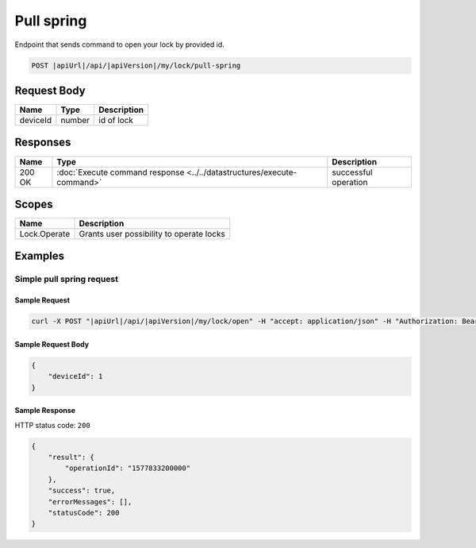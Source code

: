 Pull spring 
=========================

Endpoint that sends command to open your lock by provided id.

.. code-block:: sh

    POST |apiUrl|/api/|apiVersion|/my/lock/pull-spring

Request Body
-------------

+------------------------+-----------+--------------------------------------------------+
| Name                   | Type      | Description                                      |
+========================+===========+==================================================+
| deviceId               | number    | id of lock                                       |
+------------------------+-----------+--------------------------------------------------+

Responses 
-------------

+------------------------+-----------------------------------------------------------------------+-----------------------------------------------------------+
| Name                   | Type                                                                  | Description                                               |
+========================+=======================================================================+===========================================================+
| 200 OK                 | :doc:`Execute command response <../../datastructures/execute-command>`| successful operation                                      |
+------------------------+-----------------------------------------------------------------------+-----------------------------------------------------------+

Scopes
-------------

+------------------------+-------------------------------------------------------------------------+
| Name                   | Description                                                             |
+========================+=========================================================================+
| Lock.Operate           | Grants user possibility to operate locks                                |
+------------------------+-------------------------------------------------------------------------+

Examples
-------------

Simple pull spring request
^^^^^^^^^^^^^^^^^^^^^^^^^^^^^^^

Sample Request
""""""""""""""""""""

.. code-block:: sh

    curl -X POST "|apiUrl|/api/|apiVersion|/my/lock/open" -H "accept: application/json" -H "Authorization: Bearer <<access token>>" -d "<<request body>>"

Sample Request Body
""""""""""""""""""""
.. code-block:: js

    {
        "deviceId": 1
    }

Sample Response
""""""""""""""""""""
HTTP status code: ``200``

.. code-block:: js

    {
        "result": {
            "operationId": "1577833200000"
        },
        "success": true,
        "errorMessages": [],
        "statusCode": 200
    }